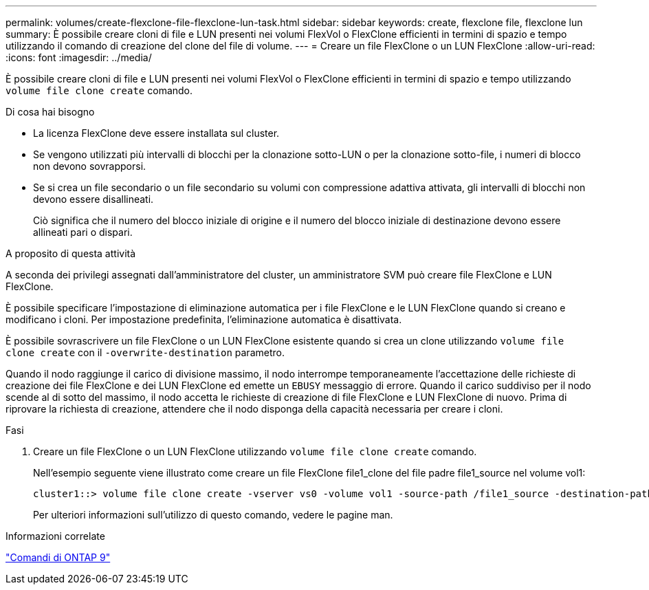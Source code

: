 ---
permalink: volumes/create-flexclone-file-flexclone-lun-task.html 
sidebar: sidebar 
keywords: create, flexclone file, flexclone lun 
summary: È possibile creare cloni di file e LUN presenti nei volumi FlexVol o FlexClone efficienti in termini di spazio e tempo utilizzando il comando di creazione del clone del file di volume. 
---
= Creare un file FlexClone o un LUN FlexClone
:allow-uri-read: 
:icons: font
:imagesdir: ../media/


[role="lead"]
È possibile creare cloni di file e LUN presenti nei volumi FlexVol o FlexClone efficienti in termini di spazio e tempo utilizzando `volume file clone create` comando.

.Di cosa hai bisogno
* La licenza FlexClone deve essere installata sul cluster.
* Se vengono utilizzati più intervalli di blocchi per la clonazione sotto-LUN o per la clonazione sotto-file, i numeri di blocco non devono sovrapporsi.
* Se si crea un file secondario o un file secondario su volumi con compressione adattiva attivata, gli intervalli di blocchi non devono essere disallineati.
+
Ciò significa che il numero del blocco iniziale di origine e il numero del blocco iniziale di destinazione devono essere allineati pari o dispari.



.A proposito di questa attività
A seconda dei privilegi assegnati dall'amministratore del cluster, un amministratore SVM può creare file FlexClone e LUN FlexClone.

È possibile specificare l'impostazione di eliminazione automatica per i file FlexClone e le LUN FlexClone quando si creano e modificano i cloni. Per impostazione predefinita, l'eliminazione automatica è disattivata.

È possibile sovrascrivere un file FlexClone o un LUN FlexClone esistente quando si crea un clone utilizzando `volume file clone create` con il `-overwrite-destination` parametro.

Quando il nodo raggiunge il carico di divisione massimo, il nodo interrompe temporaneamente l'accettazione delle richieste di creazione dei file FlexClone e dei LUN FlexClone ed emette un `EBUSY` messaggio di errore. Quando il carico suddiviso per il nodo scende al di sotto del massimo, il nodo accetta le richieste di creazione di file FlexClone e LUN FlexClone di nuovo. Prima di riprovare la richiesta di creazione, attendere che il nodo disponga della capacità necessaria per creare i cloni.

.Fasi
. Creare un file FlexClone o un LUN FlexClone utilizzando `volume file clone create` comando.
+
Nell'esempio seguente viene illustrato come creare un file FlexClone file1_clone del file padre file1_source nel volume vol1:

+
[listing]
----
cluster1::> volume file clone create -vserver vs0 -volume vol1 -source-path /file1_source -destination-path /file1_clone
----
+
Per ulteriori informazioni sull'utilizzo di questo comando, vedere le pagine man.



.Informazioni correlate
http://docs.netapp.com/ontap-9/topic/com.netapp.doc.dot-cm-cmpr/GUID-5CB10C70-AC11-41C0-8C16-B4D0DF916E9B.html["Comandi di ONTAP 9"^]
